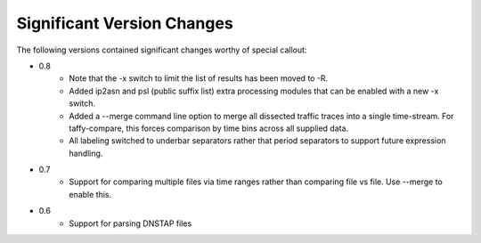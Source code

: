 Significant Version Changes
===========================

The following versions contained significant changes worthy of special
callout:

- 0.8
    - Note that the -x switch to limit the list of results has been
      moved to -R.
    - Added ip2asn and psl (public suffix list) extra processing
      modules that can be enabled with a new -x switch.
    - Added a --merge command line option to merge all dissected
      traffic traces into a single time-stream.  For taffy-compare,
      this forces comparison by time bins across all supplied data.
    - All labeling switched to underbar separators rather that period
      separators to support future expression handling.

- 0.7
    - Support for comparing multiple files via time ranges rather than
      comparing file vs file.  Use --merge to enable this.

- 0.6
    - Support for parsing DNSTAP files
